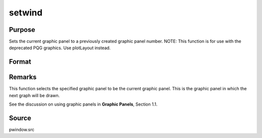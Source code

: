 
setwind
==============================================

Purpose
----------------

Sets the current graphic panel to a previously created graphic 
panel number. NOTE: This function is for use with the deprecated PQG graphics. Use plotLayout instead.

Format
----------------
.. function:: setwind(n)

    :param n: graphic panel number.
    :type n: scalar



Remarks
-------

This function selects the specified graphic panel to be the current
graphic panel. This is the graphic panel in which the next graph will be
drawn.

See the discussion on using graphic panels in **Graphic Panels**,
Section 1.1.



Source
------

pwindow.src

.. seealso:: Functions :func:`begwind`, :func:`endwind`, :func:`getwind`, :func:`nextwind`, :func:`makewind`, :func:`window`
